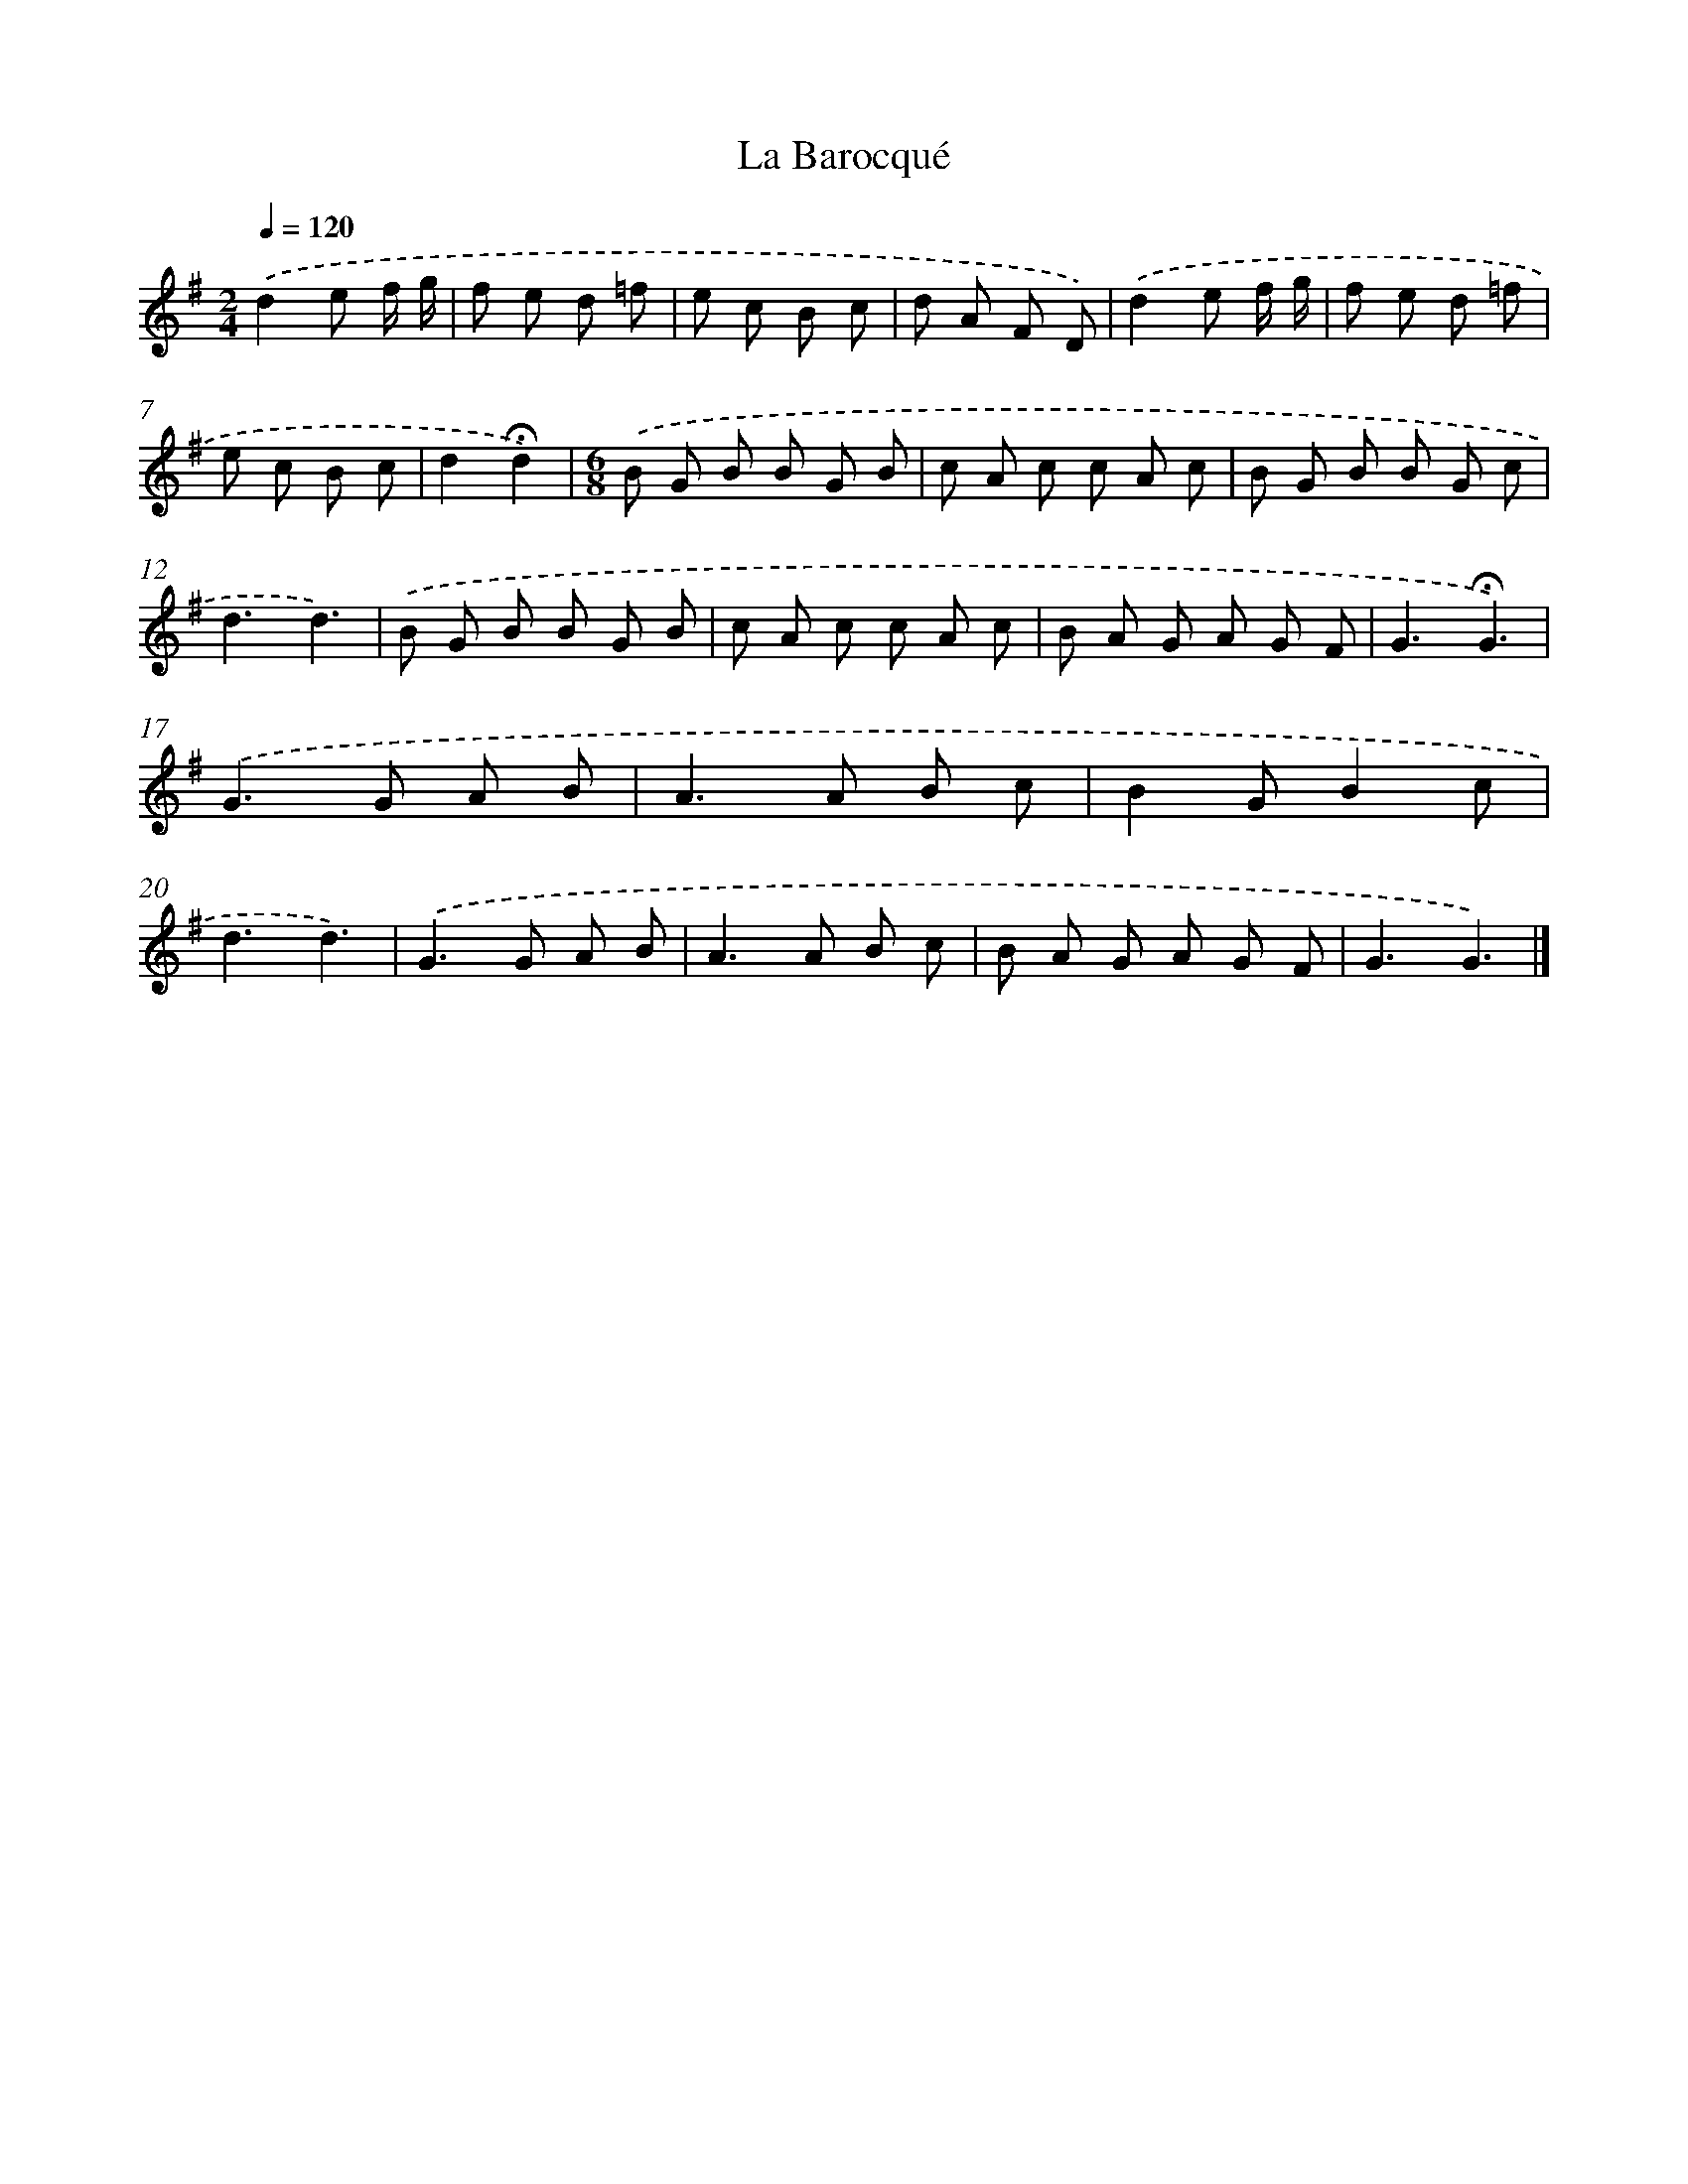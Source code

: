 X: 16762
T: La Barocqué
%%abc-version 2.0
%%abcx-abcm2ps-target-version 5.9.1 (29 Sep 2008)
%%abc-creator hum2abc beta
%%abcx-conversion-date 2018/11/01 14:38:06
%%humdrum-veritas 505940804
%%humdrum-veritas-data 1940401421
%%continueall 1
%%barnumbers 0
L: 1/8
M: 2/4
Q: 1/4=120
K: G clef=treble
.('d2e f/ g/ |
f e d =f |
e c B c |
d A F D) |
.('d2e f/ g/ |
f e d =f |
e c B c |
d2!fermata!d2) |
[M:6/8].('B G B B G B |
c A c c A c |
B G B B G c |
d3d3) |
.('B G B B G B |
c A c c A c |
B A G A G F |
G3!fermata!G3) |
.('G2>G2 A B |
A2>A2 B c |
B2GB2c |
d3d3) |
.('G2>G2 A B |
A2>A2 B c |
B A G A G F |
G3G3) |]

